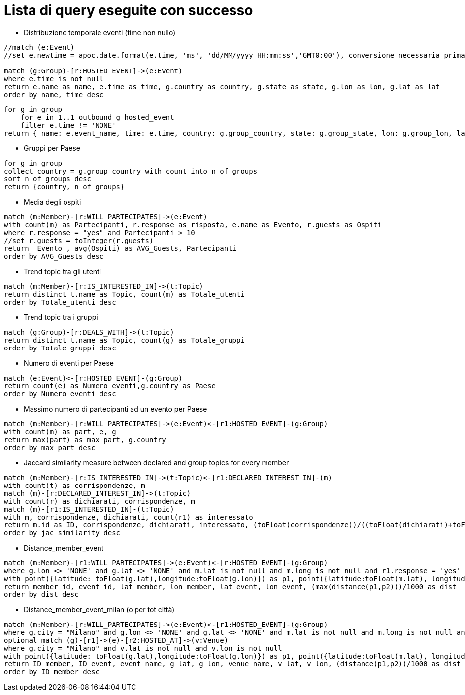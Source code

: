 ﻿= Lista di query eseguite con successo

* Distribuzione temporale eventi (time non nullo)

[source, cypher]
----
//match (e:Event)
//set e.newtime = apoc.date.format(e.time, 'ms', 'dd/MM/yyyy HH:mm:ss','GMT0:00'), conversione necessaria prima della nuova implementazione per le TZ

match (g:Group)-[r:HOSTED_EVENT]->(e:Event)
where e.time is not null
return e.name as name, e.time as time, g.country as country, g.state as state, g.lon as lon, g.lat as lat
order by name, time desc
----

[source, AQL]
----
for g in group
    for e in 1..1 outbound g hosted_event
    filter e.time != 'NONE'
return { name: e.event_name, time: e.time, country: g.group_country, state: g.group_state, lon: g.group_lon, lat: g.group_lat }
----

* Gruppi per Paese

[source, aql]
----
for g in group
collect country = g.group_country with count into n_of_groups
sort n_of_groups desc
return {country, n_of_groups}
----

* Media degli ospiti

[source, cypher]
----
match (m:Member)-[r:WILL_PARTECIPATES]->(e:Event)
with count(m) as Partecipanti, r.response as risposta, e.name as Evento, r.guests as Ospiti
where r.response = "yes" and Partecipanti > 10
//set r.guests = toInteger(r.guests)
return  Evento , avg(Ospiti) as AVG_Guests, Partecipanti
order by AVG_Guests desc
----

* Trend topic tra gli utenti

[source, cypher]
----
match (m:Member)-[r:IS_INTERESTED_IN]->(t:Topic)
return distinct t.name as Topic, count(m) as Totale_utenti
order by Totale_utenti desc
----

* Trend topic tra i gruppi

[source, cypher]
----
match (g:Group)-[r:DEALS_WITH]->(t:Topic)
return distinct t.name as Topic, count(g) as Totale_gruppi
order by Totale_gruppi desc
----

* Numero di eventi per Paese

[source, cypher]
----
match (e:Event)<-[r:HOSTED_EVENT]-(g:Group)
return count(e) as Numero_eventi,g.country as Paese
order by Numero_eventi desc
----

* Massimo numero di partecipanti ad un evento per Paese

[source, cypher]
----
match (m:Member)-[r:WILL_PARTECIPATES]->(e:Event)<-[r1:HOSTED_EVENT]-(g:Group)
with count(m) as part, e, g
return max(part) as max_part, g.country
order by max_part desc
----

* Jaccard similarity measure between declared and group topics for every member
[source, cypher]
----
match (m:Member)-[r:IS_INTERESTED_IN]->(t:Topic)<-[r1:DECLARED_INTEREST_IN]-(m)
with count(t) as corrispondenze, m
match (m)-[r:DECLARED_INTEREST_IN]->(t:Topic)
with count(r) as dichiarati, corrispondenze, m
match (m)-[r1:IS_INTERESTED_IN]-(t:Topic)
with m, corrispondenze, dichiarati, count(r1) as interessato
return m.id as ID, corrispondenze, dichiarati, interessato, (toFloat(corrispondenze))/((toFloat(dichiarati)+toFloat(interessato))-toFloat(corrispondenze)) as jac_similarity
order by jac_similarity desc
----

* Distance_member_event
[source, cypher]
----
match (m:Member)-[r1:WILL_PARTECIPATES]->(e:Event)<-[r:HOSTED_EVENT]-(g:Group)
where g.lon <> 'NONE' and g.lat <> 'NONE' and m.lat is not null and m.long is not null and r1.response = 'yes'
with point({latitude: toFloat(g.lat),longitude:toFloat(g.lon)}) as p1, point({latitude:toFloat(m.lat), longitude:toFloat(m.long)}) as p2, m.id as member_id, e.id as event_id, m.lat as lat_member, m.long as lon_member, g.lat as lat_event, g.lon as lon_event
return member_id, event_id, lat_member, lon_member, lat_event, lon_event, (max(distance(p1,p2)))/1000 as dist
order by dist desc
----


* Distance_member_event_milan (o per tot città)
[source, cypher]
----
match (m:Member)-[r:WILL_PARTECIPATES]->(e:Event)<-[r1:HOSTED_EVENT]-(g:Group)
where g.city = "Milano" and g.lon <> 'NONE' and g.lat <> 'NONE' and m.lat is not null and m.long is not null and r.response = 'yes'
optional match (g)-[r1]->(e)-[r2:HOSTED_AT]->(v:Venue)
where g.city = "Milano" and v.lat is not null and v.lon is not null
with point({latitude: toFloat(g.lat),longitude:toFloat(g.lon)}) as p1, point({latitude:toFloat(m.lat), longitude:toFloat(m.long)}) as p2, e.id as ID_event, e.name as event_name,g.lat as g_lat, g.lon as g_lon,v.name as venue_name, v.lat as v_lat, v.lon as v_lon, m.id as ID_member
return ID_member, ID_event, event_name, g_lat, g_lon, venue_name, v_lat, v_lon, (distance(p1,p2))/1000 as dist
order by ID_member desc
----